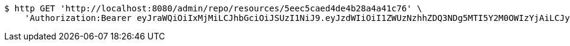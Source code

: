 [source,bash]
----
$ http GET 'http://localhost:8080/admin/repo/resources/5eec5caed4de4b28a4a41c76' \
    'Authorization:Bearer eyJraWQiOiIxMjMiLCJhbGciOiJSUzI1NiJ9.eyJzdWIiOiI1ZWUzNzhhZDQ3NDg5MTI5Y2M0OWIzYjAiLCJyb2xlcyI6W10sImlzcyI6Im1tYWR1LmNvbSIsImdyb3VwcyI6WyJ0ZXN0Iiwic2FtcGxlIl0sImF1dGhvcml0aWVzIjpbXSwiY2xpZW50X2lkIjoiMjJlNjViNzItOTIzNC00MjgxLTlkNzMtMzIzMDA4OWQ0OWE3IiwiZG9tYWluX2lkIjoiMCIsImF1ZCI6InRlc3QiLCJuYmYiOjE1OTI1NDg1MjYsInVzZXJfaWQiOiIxMTExMTExMTEiLCJzY29wZSI6ImEuZ2xvYmFsLnJlc291cmNlLnJlYWQiLCJleHAiOjE1OTI1NDg1MzEsImlhdCI6MTU5MjU0ODUyNiwianRpIjoiZjViZjc1YTYtMDRhMC00MmY3LWExZTAtNTgzZTI5Y2RlODZjIn0.VEzZHeOI1VDuXv51bjN8tAU-Ar2umWz6JelbDwGnKfYcNO1_9KDni3ZpCdg5FIuxWNFln1XL35-s3zl1nekdCwEWAc_bH3DMBLhLWkq1xwFWXJkpOWKMbpMIhJJuZVMuNadQWQR3ip3U2lt0V35e4n_V7mX7Lttb_toHkHGEvJRVyHUh0pxx4br4IRd-sGrHfIIbrxWba5JqA1d1fr7NSjvGGir6XQ_rw2JYdtoNaGx4X1Adr4lq625bmu47K1kwg3zcmHFfl9Nm6BJckY4hYpiVON7zBfypX3Jbaw8_atZipis_0BN0CvRW0ZvSpQoFZRQ2K-FLs4Fv28b9YSKBpQ'
----